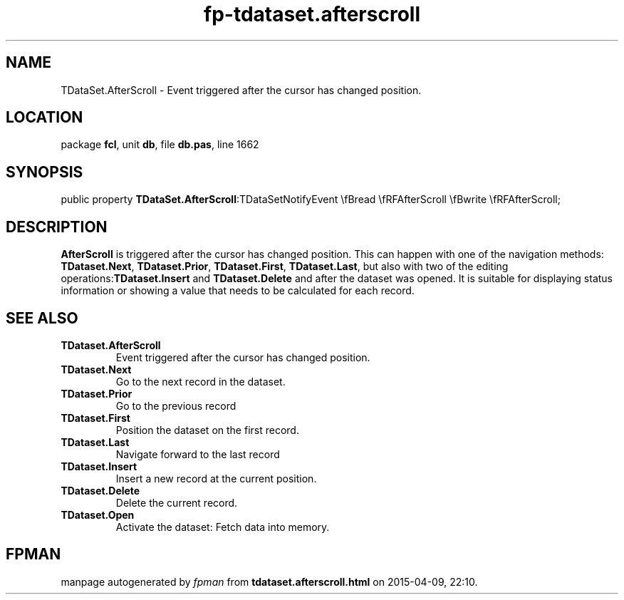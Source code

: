 .\" file autogenerated by fpman
.TH "fp-tdataset.afterscroll" 3 "2014-03-14" "fpman" "Free Pascal Programmer's Manual"
.SH NAME
TDataSet.AfterScroll - Event triggered after the cursor has changed position.
.SH LOCATION
package \fBfcl\fR, unit \fBdb\fR, file \fBdb.pas\fR, line 1662
.SH SYNOPSIS
public property  \fBTDataSet.AfterScroll\fR:TDataSetNotifyEvent \\fBread \\fRFAfterScroll \\fBwrite \\fRFAfterScroll;
.SH DESCRIPTION
\fBAfterScroll\fR is triggered after the cursor has changed position. This can happen with one of the navigation methods: \fBTDataset.Next\fR, \fBTDataset.Prior\fR, \fBTDataset.First\fR, \fBTDataset.Last\fR, but also with two of the editing operations:\fBTDataset.Insert\fR and \fBTDataset.Delete\fR and after the dataset was opened. It is suitable for displaying status information or showing a value that needs to be calculated for each record.


.SH SEE ALSO
.TP
.B TDataset.AfterScroll
Event triggered after the cursor has changed position.
.TP
.B TDataset.Next
Go to the next record in the dataset.
.TP
.B TDataset.Prior
Go to the previous record
.TP
.B TDataset.First
Position the dataset on the first record.
.TP
.B TDataset.Last
Navigate forward to the last record
.TP
.B TDataset.Insert
Insert a new record at the current position.
.TP
.B TDataset.Delete
Delete the current record.
.TP
.B TDataset.Open
Activate the dataset: Fetch data into memory.

.SH FPMAN
manpage autogenerated by \fIfpman\fR from \fBtdataset.afterscroll.html\fR on 2015-04-09, 22:10.

